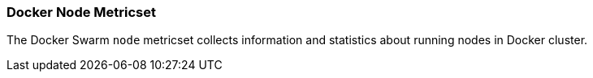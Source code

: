 === Docker Node Metricset

The Docker Swarm `node` metricset collects information and statistics about
running nodes in Docker cluster.

